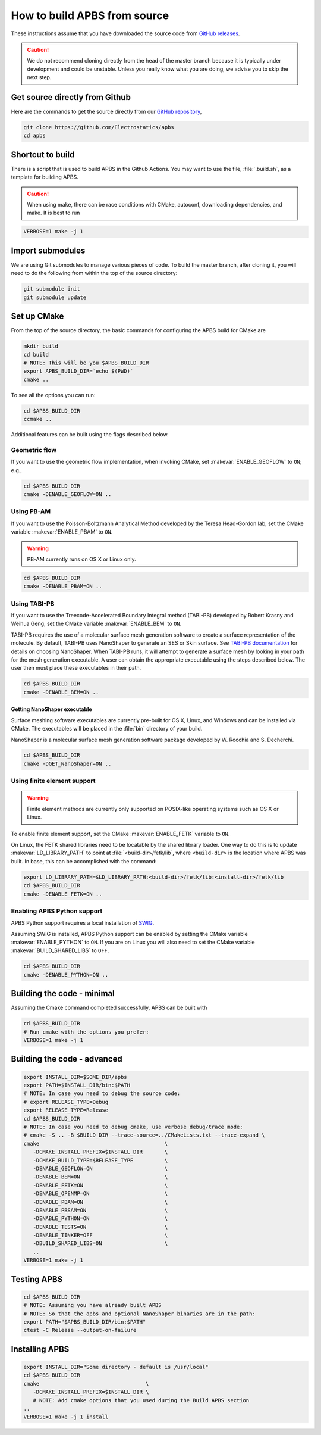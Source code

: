 .. _GitHub repository: https://github.com/Electrostatics/apbs
.. _GitHub releases: https://github.com/Electrostatics/apbs/releases

=============================
How to build APBS from source
=============================

These instructions assume that you have downloaded the source code from `GitHub releases`_.

.. caution:: We do not recommend cloning directly from the head of the master branch because it is typically under development and could be unstable. Unless you really know what you are doing, we advise you to skip the next step.

-------------------------------
Get source directly from Github
-------------------------------

Here are the commands to get the source directly from our `GitHub repository`_, 

.. code:: bash

   git clone https://github.com/Electrostatics/apbs
   cd apbs

-----------------
Shortcut to build
-----------------

There is a script that is used to build APBS in the Github Actions. You may want to use the file, :file:`.build.sh`, as a template for building APBS.

.. caution:: When using make, there can be race conditions with CMake, autoconf, downloading dependencies, and make. It is best to run 

.. code:: bash

   VERBOSE=1 make -j 1

-----------------
Import submodules
-----------------

We are using Git submodules to manage various pieces of code.  To build the master branch, after cloning it, you will need to do the following from within the top of the source directory:

.. code:: bash

   git submodule init
   git submodule update

------------
Set up CMake
------------

From the top of the source directory, the basic commands for configuring the APBS build for CMake are

.. code:: bash

   mkdir build
   cd build
   # NOTE: This will be you $APBS_BUILD_DIR
   export APBS_BUILD_DIR=`echo $(PWD)`
   cmake ..

To see all the options you can run:

.. code:: bash

   cd $APBS_BUILD_DIR
   ccmake ..

Additional features can be built using the flags described below.

^^^^^^^^^^^^^^
Geometric flow
^^^^^^^^^^^^^^

If you want to use the geometric flow implementation, when invoking CMake, set :makevar:`ENABLE_GEOFLOW` to ``ON``; e.g.,

.. code:: bash

   cd $APBS_BUILD_DIR
   cmake -DENABLE_GEOFLOW=ON ..

^^^^^^^^^^^
Using PB-AM
^^^^^^^^^^^

If you want to use the Poisson-Boltzmann Analytical Method developed by the Teresa Head-Gordon lab, set the CMake variable :makevar:`ENABLE_PBAM` to ``ON``.

.. warning::

   PB-AM currently runs on OS X or Linux only.

.. code:: bash

   cd $APBS_BUILD_DIR
   cmake -DENABLE_PBAM=ON ..

^^^^^^^^^^^^^
Using TABI-PB
^^^^^^^^^^^^^

If you want to use the Treecode-Accelerated Boundary Integral method (TABI-PB) developed by Robert Krasny and Weihua Geng, set the CMake variable :makevar:`ENABLE_BEM` to ``ON``.

TABI-PB requires the use of a molecular surface mesh generation software to create a surface representation of the molecule.
By default, TABI-PB uses NanoShaper to generate an SES or Skin surface.
See `TABI-PB documentation <https://github.com/Treecodes/TABI-PB>`_ for details on choosing NanoShaper.
When TABI-PB runs, it will attempt to generate a surface mesh by looking in your path for the mesh generation executable.
A user can obtain the appropriate executable using the steps described below. The user then must place these executables in their path.

.. code:: bash

   cd $APBS_BUILD_DIR
   cmake -DENABLE_BEM=ON ..

"""""""""""""""""""""""""""""
Getting NanoShaper executable
"""""""""""""""""""""""""""""

Surface meshing software executables are currently pre-built for OS X, Linux, and Windows and can be installed via CMake.
The executables will be placed in the :file:`bin` directory of your build.

NanoShaper is a molecular surface mesh generation software package developed by W. Rocchia and S. Decherchi.

.. code:: bash

   cd $APBS_BUILD_DIR
   cmake -DGET_NanoShaper=ON ..

^^^^^^^^^^^^^^^^^^^^^^^^^^^^
Using finite element support
^^^^^^^^^^^^^^^^^^^^^^^^^^^^

.. warning::

   Finite element methods are currently only supported on POSIX-like operating systems such as OS X or Linux.

To enable finite element support, set the CMake :makevar:`ENABLE_FETK` variable to ``ON``.

On Linux, the FETK shared libraries need to be locatable by the shared library loader.
One way to do this is to update :makevar:`LD_LIBRARY_PATH` to point at :file:`<build-dir>/fetk/lib`, where ``<build-dir>`` is the location where APBS was built.
In base, this can be accomplished with the command:

.. code:: bash

   export LD_LIBRARY_PATH=$LD_LIBRARY_PATH:<build-dir>/fetk/lib:<install-dir>/fetk/lib
   cd $APBS_BUILD_DIR
   cmake -DENABLE_FETK=ON ..

^^^^^^^^^^^^^^^^^^^^^^^^^^^^
Enabling APBS Python support
^^^^^^^^^^^^^^^^^^^^^^^^^^^^

APBS Python support requires a local installation of `SWIG <http://www.swig.org/>`_.

Assuming SWIG is installed, APBS Python support can be enabled by setting the CMake variable :makevar:`ENABLE_PYTHON` to ``ON``.
If you are on Linux you will also need to set the CMake variable :makevar:`BUILD_SHARED_LIBS` to ``OFF``.

.. code:: bash

   cd $APBS_BUILD_DIR
   cmake -DENABLE_PYTHON=ON ..

---------------------------
Building the code - minimal
---------------------------

Assuming the Cmake command completed successfully, APBS can be built with

.. code:: bash

   cd $APBS_BUILD_DIR
   # Run cmake with the options you prefer:
   VERBOSE=1 make -j 1

----------------------------
Building the code - advanced
----------------------------

.. code:: bash

   export INSTALL_DIR=$SOME_DIR/apbs
   export PATH=$INSTALL_DIR/bin:$PATH
   # NOTE: In case you need to debug the source code:
   # export RELEASE_TYPE=Debug
   export RELEASE_TYPE=Release
   cd $APBS_BUILD_DIR
   # NOTE: In case you need to debug cmake, use verbose debug/trace mode:
   # cmake -S .. -B $BUILD_DIR --trace-source=../CMakeLists.txt --trace-expand \
   cmake                                        \
      -DCMAKE_INSTALL_PREFIX=$INSTALL_DIR       \
      -DCMAKE_BUILD_TYPE=$RELEASE_TYPE          \
      -DENABLE_GEOFLOW=ON                       \
      -DENABLE_BEM=ON                           \
      -DENABLE_FETK=ON                          \
      -DENABLE_OPENMP=ON                        \
      -DENABLE_PBAM=ON                          \
      -DENABLE_PBSAM=ON                         \
      -DENABLE_PYTHON=ON                        \
      -DENABLE_TESTS=ON                         \
      -DENABLE_TINKER=OFF                       \
      -DBUILD_SHARED_LIBS=ON                    \
      ..
   VERBOSE=1 make -j 1

------------
Testing APBS
------------

.. code:: bash

   cd $APBS_BUILD_DIR
   # NOTE: Assuming you have already built APBS
   # NOTE: So that the apbs and optional NanoShaper binaries are in the path:
   export PATH="$APBS_BUILD_DIR/bin:$PATH"
   ctest -C Release --output-on-failure

---------------
Installing APBS
---------------

.. code:: bash

   export INSTALL_DIR="Some directory - default is /usr/local"
   cd $APBS_BUILD_DIR
   cmake                                  \
      -DCMAKE_INSTALL_PREFIX=$INSTALL_DIR \
      # NOTE: Add cmake options that you used during the Build APBS section
   ..
   VERBOSE=1 make -j 1 install

